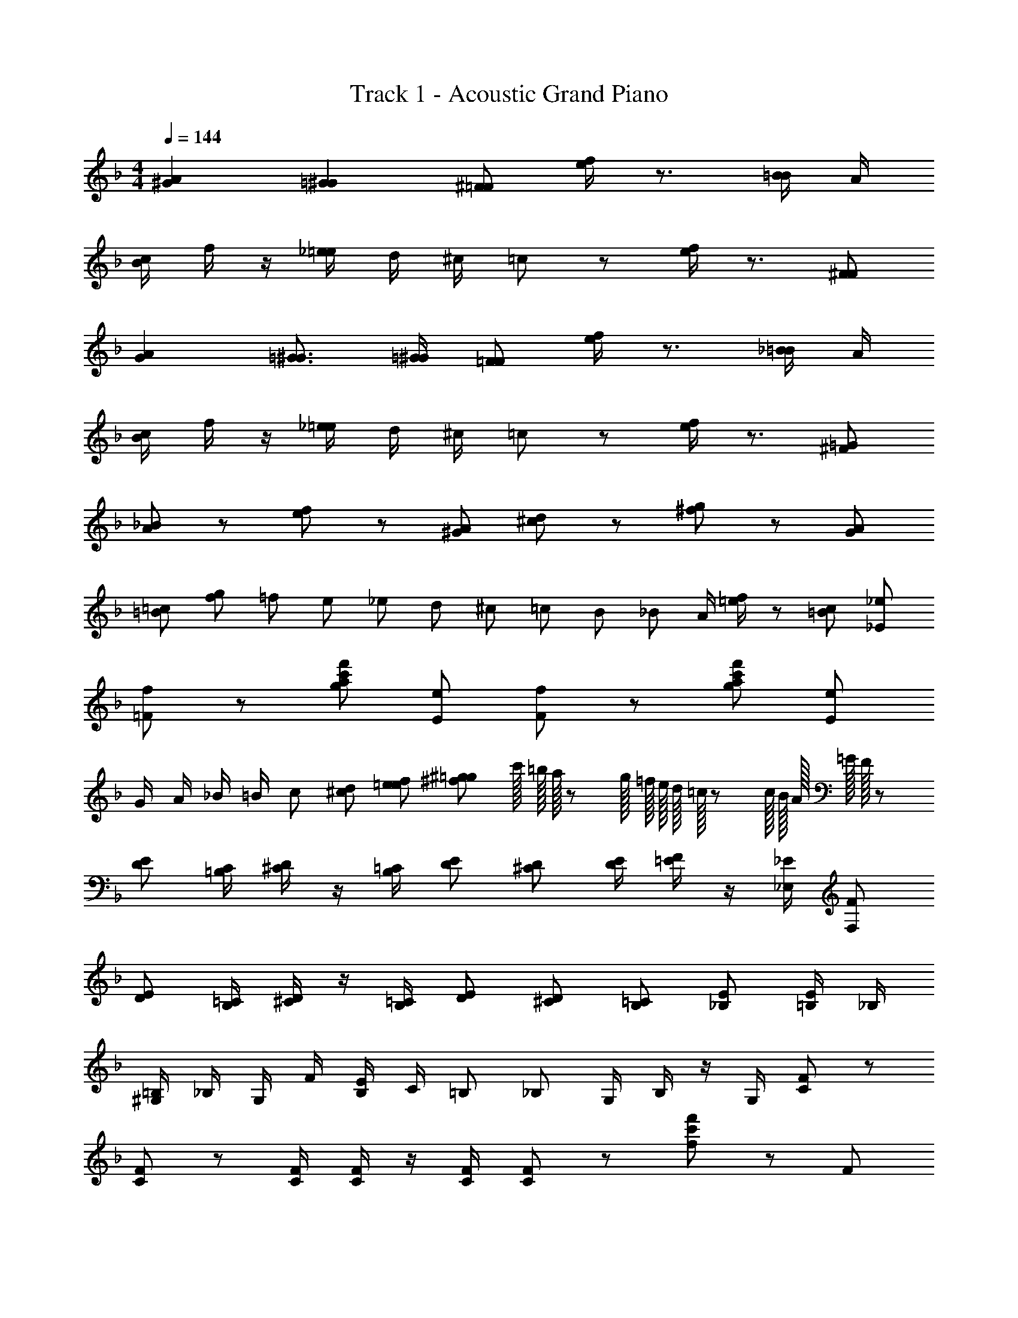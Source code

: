 X: 1
T: Track 1 - Acoustic Grand Piano
Z: ABC Generated by Starbound Composer
L: 1/8
M: 4/4
Q: 1/4=144
K: F
[A2^G2] [=G2^G2] [^F=F] [e/2f/2] z3/2 [B/2=B/2] A/2 
[B/2c/2] f/2 z/2 [_e/2=e/2] d/2 ^c/2 =c2/3 z4/3 [e/2f/2] z3/2 [F^F] 
[A2G2] [=G3/2^G3/2] [=G/2^G/2] [F=F] [e/2f/2] z3/2 [_B/2=B/2] A/2 
[B/2c/2] f/2 z/2 [_e/2=e/2] d/2 ^c/2 =c2/3 z4/3 [e/2f/2] z3/2 [=G^F] 
[A2/3_B2/3] z/3 [e2/3f2/3] z4/3 [A^G] [^c2/3d2/3] z/3 [^f2/3g2/3] z4/3 [GA] 
[=B=c] [f2/3g2/3] =f/6 e/6 _e2/3 d/6 ^c/6 =c2/3 B/6 _B/6 A/2 [=e/2f/2] z [=Bc] [_E_e] 
[=Ff] z [gf'c'a] [Ee] [Ff] z [gf'c'a] [Ee] 
G/2 A/2 _B/2 =B/2 c [^cd] [ef=e] [^f^g=g] c'/16 =b/16 a/16 z/48 g/16 =f/16 e/16 d/16 =c/16 z/48 c/16 B/16 A/16 =G/16 F/16 z103/48 
[DE] [=B,/2C/2] [^C/2D/2] z/2 [B,/2=C/2] [DE] [^CD] [E/2D/2] [=E/2F/2] z/2 [_E/2_E,/2] [FF,] 
[DE] [B,/2=C/2] [^C/2D/2] z/2 [B,/2=C/2] [DE] [^CD] [B,=C] [_B,E] [E/2=B,/2] _B,/2 
[^G,/2=B,/2] _B,/2 G,/2 F/2 [E/2B,/2] C/2 =B, _B, G,/2 B,/2 z/2 G,/2 [C2/3F2/3] z/3 
[C2/3F2/3] z/3 [C/2F/2] [C/2F/2] z/2 [C/2F/2] [C2/3F2/3] z4/3 [f2/3f'2/3c'2/3] z4/3 F 
F/2 F/2 F F [^F/2G/2] =F/2 F F F/2 ^G/2 [^F=G] 
[D/2^C] D/2 =F E/2 F/2 ^F/2 =F ^F/2 [^GA] [=G5/6^G5/6] A/6 F/2 =F/2 
F F F F/2 ^F/2 =F F [^F=F] F 
F [^F/2=G/2] =F F/2 F/2 c/2 [F2/3f2/3e2/3] z4/3 [=C^C] [d_e] 
[c^c] [G^G] =G/2 ^F/2 F/2 [_B/2=B/2] [^G/2A/2] =E/2 [=F/2^F/2] G/2 [G/2=G/2] [C/2D/2] D/2 ^G/2 
[c2/3d2/3] _B/6 A/6 G [G/2B/2] G/2 [F=G] [de] [GA] [=c2/3^c2/3] =B/6 _B/6 A/2 F/2 
[e2/3=e2/3] d/6 c/6 =c B/2 d/6 ^c/6 =c/6 =B2/3 ^f/6 g/6 ^g2/3 ^G/6 =G/6 F _e/2 c/2 ^G/2 A/2 
e/6 d/6 ^c/6 =c3/2 [=g^g] [=g/2^g/2] [=g/2^g/2] [=g/2^g/2] [=g/2^g/2] g/16 =g/16 =f/16 z/48 =e/16 d/16 c/16 b/16 a/16 z/48 g/16 f/16 e/16 d/16 c/16 z55/48 =C/2 =B,/2 
C/2 D/2 _E/2 =F/2 =G/2 A/2 _B/2 c/2 d/2 _e/2 f5/12 =e/12 _e/2 d/2 c/2 B/2 A/2 
^G/2 B/2 =G/2 F5/12 =E/12 E/2 F/2 C/2 B,/2 C/2 C3/2 z C/2 B,/2 
_B,/2 C/2 D/2 _E/2 F/2 G/2 A/2 B/2 c/2 d/2 e/2 f/2 e/2 c/2 B/2 F/2 
C/2 D/2 F/2 ^F/2 G/2 A/2 B/2 A/2 ^G/2 B/2 =G/2 =F/2 C 
Q: 1/4=142
z 
[Cc] [Ff] z [C3/2c3/2] [E3/2e3/2] [Cc] z 
[Cc] [Cc] z [E3/2e3/2] [C3/2c3/2] [Cc] z 
[Cc] [Ff] z [C3/2c3/2] [E3/2e3/2] [Cc] z 
[Cc] [Cc] z [B,3/2B3/2] [E3/2e3/2] [Cc] z 
[F3f3] [C3/2c3/2] [E3/2e3/2] [Cc] z 
[Cc] [Cc] z [B,3/2B3/2] [E3/2e3/2] [Cc] [F/2f/2] [F/2f/2] 
[Ff] [Ff] [F/2f/2] [F/2f/2] [Ff] [Ff] [Ff] [Ff] [Ff] 
[F/2f/2] [Ff] [F/2f/2] [Ff] [F/2f/2] [Ff] [F5/2f5/2] z 
[F2f2c2] [Ff] [F2f2] [Ff] [G2g2] 
[Ff] [Ff] [Cc] [F2f2] [Ff] [G2g2c2] 
[Ff] [Ff] [Cc] [Gg] [Gg] [Gg] [G2g2] 
[A3a3] z [F2f2] [c3c'3f3] 
[B_b] [B3b3] [cc'] [B2b2e2] [A2a2] 
[F3f3] [G2g2] [G2g2c2] [Aa] 
[A5a5f5c5] z2 [F/3f/3] z/6 [F/3f/3] z/6 
[F/3f/3] z/6 [F/3f/3] z/6 [F/3f/3] z/6 [F/3f/3] z/6 [F/3f/3] z/6 [F/3f/3] z/6 f/12 =e/12 d/12 c/12 =B/12 A/12 G/12 F/12 =E/12 D/12 C/12 z25/12 [Ffc] [Ff] 
[Ff] [F2f2] [Ff] [G2g2] [Ff] [Ff] 
[Cc] [F2f2] [Ff] [G2g2c2] [Ff] [Ff] 
[Cc] [G2g2] [Gg] [G2g2] [A3a3] z 
[Ff] [Ff] [c3c'3f3] [_Bb] [B3b3] 
[cc'] [B2b2_e2] [A2a2] [F3f3] 
[G2g2] [G2g2c2] [Aa] [A5a5f5c5] z8 
[A2^G2] [=G2^G2] [^F=F] [=e/2f/2] z3/2 [B/2=B/2] A/2 
[B/2c/2] f/2 z/2 [_e/2=e/2] d/2 ^c/2 =c2/3 z4/3 [e/2f/2] z3/2 [=G^F] 
[B2/3c2/3] z/3 [e2/3f2/3] z4/3 [G^G] [^c2/3d2/3] z/3 [f2/3^f2/3] z4/3 [GA] 
[^ga] [g2/3a2/3] =g/6 f/6 [e=f] [_e=e] [d/16_e/16] d/16 =c/16 z/48 B/16 A/16 =G/16 =F/16 E/16 z/48 D/16 C/16 
